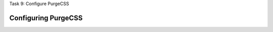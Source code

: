 .. page:: titlePage

.. class:: centredtitle

Task 9: Configure PurgeCSS

.. page:: standardPage

.. code-block::
    :include: code/yarn-output-before-purge.txt
    :end-before: # yarn prod

.. raw:: pdf

    PageBreak

.. code-block::
    :include: code/yarn-output-before-purge.txt
    :start-at: # yarn prod

Configuring PurgeCSS
--------------------

.. code-block:: diff 
    :include: code/configuring-purgecss.txt

.. raw:: pdf

    PageBreak

.. code-block::
    :include: code/yarn-output-after-purge.txt
